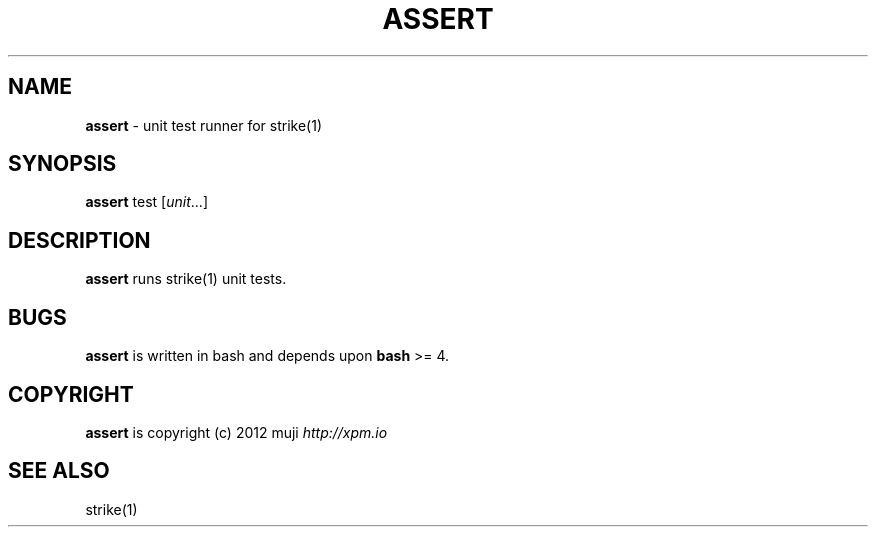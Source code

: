 .\" generated with Ronn/v0.7.3
.\" http://github.com/rtomayko/ronn/tree/0.7.3
.
.TH "ASSERT" "1" "December 2012" "" ""
.
.SH "NAME"
\fBassert\fR \- unit test runner for strike(1)
.
.SH "SYNOPSIS"
\fBassert\fR test [\fIunit\fR\.\.\.]
.
.br
.
.SH "DESCRIPTION"
\fBassert\fR runs strike(1) unit tests\.
.
.SH "BUGS"
\fBassert\fR is written in bash and depends upon \fBbash\fR >= 4\.
.
.SH "COPYRIGHT"
\fBassert\fR is copyright (c) 2012 muji \fIhttp://xpm\.io\fR
.
.SH "SEE ALSO"
strike(1)
